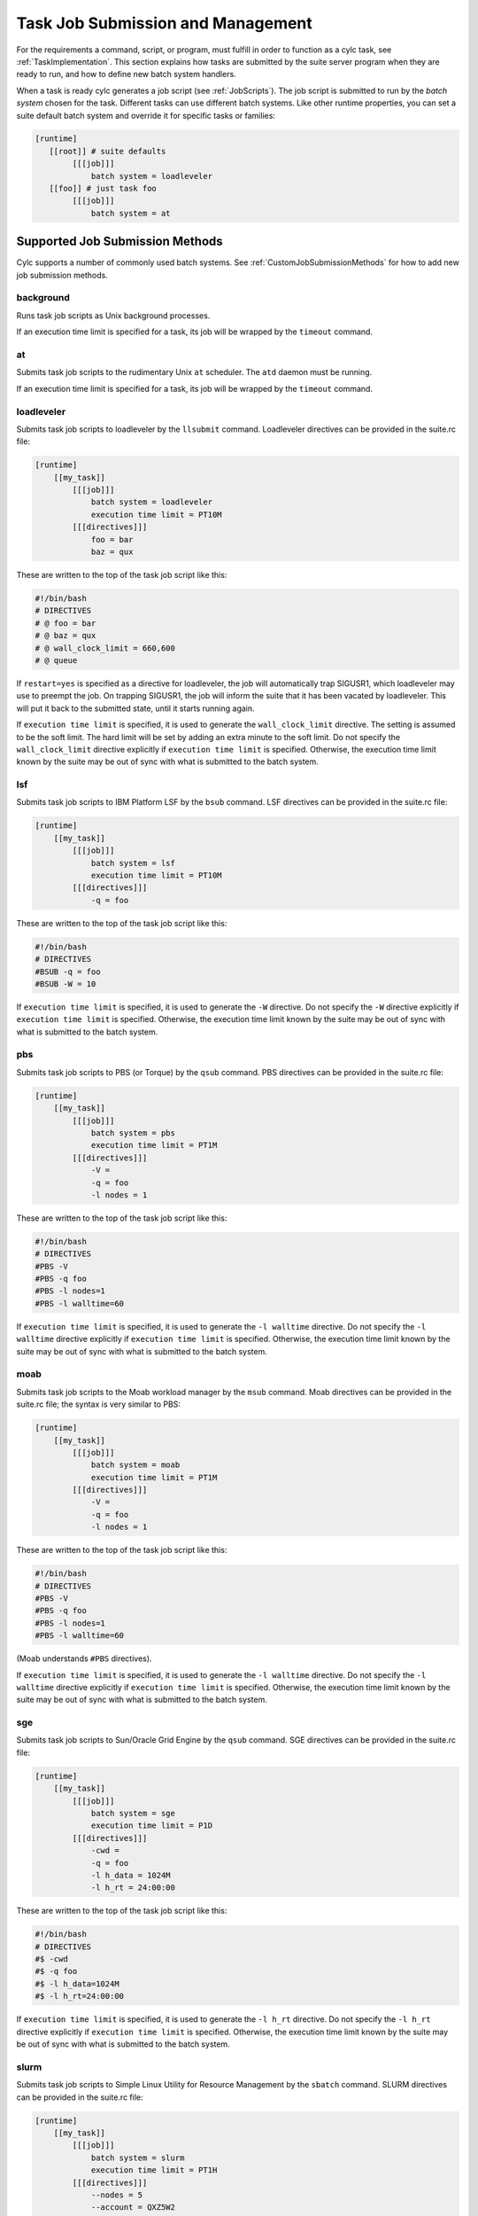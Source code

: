 .. _TaskJobSubmission:

Task Job Submission and Management
==================================

For the requirements a command, script, or program, must fulfill in order
to function as a cylc task, see :ref:`TaskImplementation`.
This section explains how tasks are submitted by the suite server program when
they are ready to run, and how to define new batch system handlers.

When a task is ready cylc generates a job script (see :ref:`JobScripts`). The
job script is submitted to run by the *batch system* chosen for
the task. Different tasks can use different batch systems.  Like
other runtime properties, you can set a suite default batch system and
override it for specific tasks or families:

.. code-block:: cylc

   [runtime]
      [[root]] # suite defaults
           [[[job]]]
               batch system = loadleveler
      [[foo]] # just task foo
           [[[job]]]
               batch system = at


.. _AvailableMethods:

Supported Job Submission Methods
--------------------------------

Cylc supports a number of commonly used batch systems.
See :ref:`CustomJobSubmissionMethods` for how to add new job
submission methods.


background
^^^^^^^^^^

Runs task job scripts as Unix background processes.

If an execution time limit is specified for a task, its job will be wrapped
by the ``timeout`` command.


at
^^

Submits task job scripts to the rudimentary Unix ``at`` scheduler. The
``atd`` daemon must be running.

If an execution time limit is specified for a task, its job will be wrapped
by the ``timeout`` command.


loadleveler
^^^^^^^^^^^

Submits task job scripts to loadleveler by the ``llsubmit`` command.
Loadleveler directives can be provided in the suite.rc file:

.. code-block:: cylc

   [runtime]
       [[my_task]]
           [[[job]]]
               batch system = loadleveler
               execution time limit = PT10M
           [[[directives]]]
               foo = bar
               baz = qux

These are written to the top of the task job script like this:

.. code-block:: bash

   #!/bin/bash
   # DIRECTIVES
   # @ foo = bar
   # @ baz = qux
   # @ wall_clock_limit = 660,600
   # @ queue

If ``restart=yes`` is specified as a directive for loadleveler, the job will
automatically trap SIGUSR1, which loadleveler may use to preempt the job. On
trapping SIGUSR1, the job will inform the suite that it has been vacated by
loadleveler. This will put it back to the submitted state, until it starts
running again.

If ``execution time limit`` is specified, it is used to generate the
``wall_clock_limit`` directive. The setting is assumed to be the soft
limit. The hard limit will be set by adding an extra minute to the soft limit.
Do not specify the ``wall_clock_limit`` directive explicitly if
``execution time limit`` is specified. Otherwise, the execution time
limit known by the suite may be out of sync with what is submitted to the batch
system.


lsf
^^^

Submits task job scripts to IBM Platform LSF by the ``bsub`` command.
LSF directives can be provided in the suite.rc file:

.. code-block:: cylc

   [runtime]
       [[my_task]]
           [[[job]]]
               batch system = lsf
               execution time limit = PT10M
           [[[directives]]]
               -q = foo

These are written to the top of the task job script like this:

.. code-block:: bash

    #!/bin/bash
    # DIRECTIVES
    #BSUB -q = foo
    #BSUB -W = 10

If ``execution time limit`` is specified, it is used to generate the
``-W`` directive. Do not specify the ``-W`` directive
explicitly if ``execution time limit`` is specified. Otherwise, the
execution time limit known by the suite may be out of sync with what is
submitted to the batch system.


pbs
^^^

Submits task job scripts to PBS (or Torque) by the ``qsub`` command.
PBS directives can be provided in the suite.rc file:

.. code-block:: cylc

   [runtime]
       [[my_task]]
           [[[job]]]
               batch system = pbs
               execution time limit = PT1M
           [[[directives]]]
               -V =
               -q = foo
               -l nodes = 1

These are written to the top of the task job script like this:

.. code-block:: bash

   #!/bin/bash
   # DIRECTIVES
   #PBS -V
   #PBS -q foo
   #PBS -l nodes=1
   #PBS -l walltime=60

If ``execution time limit`` is specified, it is used to generate the
``-l walltime`` directive. Do not specify the ``-l walltime``
directive explicitly if ``execution time limit`` is specified.
Otherwise, the execution time limit known by the suite may be out of sync with
what is submitted to the batch system.


moab
^^^^

Submits task job scripts to the Moab workload manager by the ``msub``
command.  Moab directives can be provided in the suite.rc file; the syntax is
very similar to PBS:

.. code-block:: cylc

   [runtime]
       [[my_task]]
           [[[job]]]
               batch system = moab
               execution time limit = PT1M
           [[[directives]]]
               -V =
               -q = foo
               -l nodes = 1

These are written to the top of the task job script like this:

.. code-block:: bash

   #!/bin/bash
   # DIRECTIVES
   #PBS -V
   #PBS -q foo
   #PBS -l nodes=1
   #PBS -l walltime=60

(Moab understands ``#PBS`` directives).

If ``execution time limit`` is specified, it is used to generate the
``-l walltime`` directive. Do not specify the ``-l walltime``
directive explicitly if ``execution time limit`` is specified.
Otherwise, the execution time limit known by the suite may be out of sync with
what is submitted to the batch system.


sge
^^^

Submits task job scripts to Sun/Oracle Grid Engine by the ``qsub``
command.  SGE directives can be provided in the suite.rc file:

.. code-block:: cylc

   [runtime]
       [[my_task]]
           [[[job]]]
               batch system = sge
               execution time limit = P1D
           [[[directives]]]
               -cwd =
               -q = foo
               -l h_data = 1024M
               -l h_rt = 24:00:00

These are written to the top of the task job script like this:

.. code-block:: bash

   #!/bin/bash
   # DIRECTIVES
   #$ -cwd
   #$ -q foo
   #$ -l h_data=1024M
   #$ -l h_rt=24:00:00

If ``execution time limit`` is specified, it is used to generate the
``-l h_rt`` directive. Do not specify the ``-l h_rt``
directive explicitly if ``execution time limit`` is specified.
Otherwise, the execution time limit known by the suite may be out of sync with
what is submitted to the batch system.


slurm
^^^^^

Submits task job scripts to Simple Linux Utility for Resource Management by the
``sbatch`` command. SLURM directives can be provided in the suite.rc file:

.. code-block:: cylc

   [runtime]
       [[my_task]]
           [[[job]]]
               batch system = slurm
               execution time limit = PT1H
           [[[directives]]]
               --nodes = 5
               --account = QXZ5W2

.. note::

   Since not all SLURM commands have a short form, cylc requires
   the long form directives.

These are written to the top of the task job script like this:

.. code-block:: bash

   #!/bin/bash
   #SBATCH --nodes=5
   #SBATCH --time=60:00
   #SBATCH --account=QXZ5W2

If ``execution time limit`` is specified, it is used to generate the
``--time`` directive. Do not specify the ``--time``
directive explicitly if ``execution time limit`` is specified.
Otherwise, the execution time limit known by the suite may be out of sync with
what is submitted to the batch system.


Default Directives Provided
^^^^^^^^^^^^^^^^^^^^^^^^^^^

For batch systems that use job file directives (PBS, Loadleveler,
etc.) default directives are provided to set the job name, stdout and stderr
file paths, and the execution time limit (if specified).

Cylc constructs the job name string using a combination of the task ID and the
suite name. PBS fails a job submit if the job name in ``-N name`` is
too long. For version 12 or below, this is 15 characters. For version 13, this
is 236 characters. The default setting will truncate the job name string to 15
characters. If you have PBS 13 at your site, you should modify your site's
global configuration file to allow the job name to be longer. (See also
:ref:`JobNameLengthMaximum`.) For example:

.. code-block:: cylc

   [hosts]
       [[myhpc*]]
           [[[batch systems]]]
               [[[[pbs]]]]
                   # PBS 13
                   job name length maximum = 236


Directives Section Quirks (PBS, SGE, ...)
^^^^^^^^^^^^^^^^^^^^^^^^^^^^^^^^^^^^^^^^^

To specify an option with no argument, such as ``-V`` in PBS or
``-cwd`` in SGE you must give a null string as the directive value in
the suite.rc file.

The left hand side of a setting (i.e. the string before the first equal sign)
must be unique. To specify multiple values using an option such as
``-l`` option in PBS, SGE, etc., either specify all items in a single
line:

.. code-block:: bash

   -l=select=28:ncpus=36:mpiprocs=18:ompthreads=2:walltime=12:00:00

(Left hand side is ``-l``. A second ``-l=...`` line will
override the first.)

Or separate the items:

.. code-block:: bash

   -l select=28
   -l ncpus=36
   -l mpiprocs=18
   -l ompthreads=2
   -l walltime=12:00:00

.. note::

   There is no equal sign after ``-l``.

(Left hand sides are now ``-l select``, ``-l ncpus``, etc.)


.. _WhitherStdoutAndStderr:

Task stdout And stderr Logs
---------------------------

When a task is ready to run cylc generates a filename root to be used
for the task job script and log files. The filename containing the task
name, cycle point, and a submit number that increments if the same task is
re-triggered multiple times:

.. code-block:: bash

   # task job script:
   ~/cylc-run/tut/oneoff/basic/log/job/1/hello/01/job
   # task stdout:
   ~/cylc-run/tut/oneoff/basic/log/job/1/hello/01/job.out
   # task stderr:
   ~/cylc-run/tut/oneoff/basic/log/job/1/hello/01/job.err

How the stdout and stderr streams are directed into these files depends
on the batch system. The ``background`` method just uses
appropriate output redirection on the command line, as shown above. The
``loadleveler`` method writes appropriate directives to the job
script that is submitted to loadleveler.

Cylc obviously has no control over the stdout and stderr output from
tasks that do their own internal output management (e.g. tasks
that submit internal jobs and direct the associated output to other
files). For less internally complex tasks, however, the files referred
to here will be complete task job logs.

Some batch systems, such as ``pbs``, redirect a job's stdout
and stderr streams to a separate cache area while the job is running. The
contents are only copied to the normal locations when the job completes. This
means that ``cylc cat-log`` or the gcylc GUI will be unable to find the
job's stdout and stderr streams while the job is running. Some sites with these
batch systems are known to provide commands for viewing and/or
tail-follow a job's stdout and stderr streams that are redirected to these
cache areas. If this is the case at your site, you can configure cylc to make
use of the provided commands by adding some settings to the global site/user
config. E.g.:

.. code-block:: cylc

   [hosts]
       [[HOST]]  # <= replace this with a real host name
           [[[batch systems]]]
               [[[[pbs]]]]
                   err tailer = qcat -f -e \%(job_id)s
                   out tailer = qcat -f -o \%(job_id)s
                   err viewer = qcat -e \%(job_id)s
                   out viewer = qcat -o \%(job_id)s


.. _CommandTemplate:

Overriding The Job Submission Command
-------------------------------------

To change the form of the actual command used to submit a job you do not
need to define a new batch system handler; just override the
``command template`` in the relevant job submission sections of
your suite.rc file:

.. code-block:: cylc

   [runtime]
       [[root]]
           [[[job]]]
               batch system = loadleveler
               # Use '-s' to stop llsubmit returning
               # until all job steps have completed:
               batch submit command template = llsubmit -s %(job)s

As explained in :ref:`SuiteRCReference`
the template's \%(job)s will be substituted by the job file path.


Job Polling
-----------

For supported batch systems, one-way polling can be used to determine actual
job status: the suite server program executes a process on the task host, by
non-interactive ssh, to interrogate the batch queueing system there, and to
read a *status file* that is automatically generated by the task job script
as it runs.

Polling may be required to update the suite state correctly after unusual
events such as a machine being rebooted with tasks running on it, or network
problems that prevent task messages from getting back to the suite host.

Tasks can be polled on demand by right-clicking on them in gcylc or using the
``cylc poll`` command.

Tasks are polled automatically, once, if they timeout while queueing in a
batch scheduler and submission timeout is set. (See :ref:`TaskEventHandling`
for how to configure timeouts).

Tasks are polled multiple times, where necessary, when they exceed their
execution time limits. These are normally set with some initial delays to allow
the batch systems to kill the jobs.
(See :ref:`ExecutionTimeLimitPollingIntervals` for how to configure the polling
intervals).

Any tasks recorded in the *submitted* or *running* states at suite
restart are automatically polled to determine what happened to them while the
suite was down.

Regular polling can also be configured as a health check on tasks submitted to
hosts that are known to be flaky, or as the sole method of determining task
status on hosts that do not allow task messages to be routed back to the suite
host.

To use polling instead of task-to-suite messaging set
``task communication method = poll``
in cylc site and user global config (see :ref:`task_comms_method`).
The default polling intervals can be overridden for all suites there too
(see :ref:`submission_polling` and :ref:`execution_polling`), or in specific
suite configurations (in which case polling will be done regardless of the
task communication method configured for the host;
see :ref:`SubmissionPollingIntervals` and :ref:`ExecutionPollingIntervals`).

Note that regular polling is not as efficient as task messaging in updating
task status, and it should be used sparingly in large suites.

.. note::

   For polling to work correctly, the batch queueing system must have a
   job listing command for listing your jobs, and that the job listing must
   display job IDs as they are returned by the batch queueing system submit
   command. For example, for pbs, moab and sge, the ``qstat`` command
   should list jobs with their IDs displayed in exactly the same format as they
   are returned by the ``qsub`` command.


Job Killing
-----------

For supported batch systems, the suite server program can execute a process on
the task host, by non-interactive ssh, to kill a submitted or running job
according to its batch system.

Tasks can be killed on demand by right-clicking on them in gcylc or using the
``cylc kill`` command.


Execution Time Limit
--------------------

You can specify an ``execution time limit`` for all supported job
submission methods. E.g.:

.. code-block:: cylc

   [runtime]
       [[task-x]]
           [[[job]]]
               execution time limit = PT1H

For tasks running with ``background`` or ``at``, their jobs
will be wrapped using the ``timeout`` command. For all other methods,
the relevant time limit directive will be added to their job files.

The ``execution time limit`` setting will also inform the suite when a
a task job should complete by. If a task job has not reported completing within
the specified time, the suite will poll the task job. (The default
setting is PT1M, PT2M, PT7M. The accumulated times for these intervals will be
roughly 1 minute, 1 + 2 = 3 minutes and 1 + 2 + 7 = 10 minutes after a task job
exceeds its execution time limit.)


Execution Time Limit and Execution Timeout
^^^^^^^^^^^^^^^^^^^^^^^^^^^^^^^^^^^^^^^^^^

If you specify an ``execution time limit`` the
``execution timeout event handler`` will only be called if the job has
not completed after the final poll (by default, 10 min after the time limit).
This should only happen if the submission method you are using is not enforcing
wallclock limits (unlikely) or you are unable to contact the machine to confirm
the job status.

If you specify an ``execution timeout`` and not an
``execution time limit`` then the
``execution timeout event handler`` will be called as soon as the
specified time is reached. The job will also be polled to check its latest
status (possibly resulting in an update in its status and the calling of the
relevant event handler). This behaviour is deprecated, which users should avoid
using.

If you specify an ``execution timeout`` and an
``execution time limit`` then the execution timeout setting will be
ignored.


.. _CustomJobSubmissionMethods:

Custom Job Submission Methods
-----------------------------

Defining a new batch system handler requires a little Python programming. Use
the built-in handlers as examples, and read the documentation in
``lib/cylc/batch_sys_manager.py``.


An Example
^^^^^^^^^^

The following ``qsub.py`` module overrides the built-in *pbs*
batch system handler to change the directive prefix from ``#PBS`` to
``#QSUB``:

.. code-block:: python

   #!/usr/bin/env python2

   from cylc.batch_sys_handlers.pbs import PBSHandler

   class QSUBHandler(PBSHandler):
       DIRECTIVE_PREFIX = "#QSUB "

   BATCH_SYSTEM_HANDLER = QSUBHandler()

If this is in the Python search path (see
:ref:`Where To Put Batch System Handler Modules` below) you can use it by
name in suite configurations:

.. code-block:: cylc

   [scheduling]
       [[dependencies]]
           graph = "a"
   [runtime]
       [[root]]
           [[[job]]]
               batch system = qsub  # <---!
               execution time limit = PT1M
           [[[directives]]]
               -l nodes = 1
               -q = long
               -V =

Generate a job script to see the resulting directives:

.. code-block:: bash

   $ cylc register test $HOME/test
   $ cylc jobscript test a.1 | grep QSUB
   #QSUB -e /home/oliverh/cylc-run/my.suite/log/job/1/a/01/job.err
   #QSUB -l nodes=1
   #QSUB -l walltime=60
   #QSUB -o /home/oliverh/cylc-run/my.suite/log/job/1/a/01/job.out
   #QSUB -N a.1
   #QSUB -q long
   #QSUB -V

(Of course this suite will fail at run time because we only changed the
directive format, and PBS does not accept ``#QSUB`` directives in
reality).


.. _Where To Put Batch System Handler Modules:

Where To Put Batch System Handler Modules
^^^^^^^^^^^^^^^^^^^^^^^^^^^^^^^^^^^^^^^^^

*Custom batch system handlers must be installed on suite and job
hosts* in one of these locations:

- under ``SUITE-DEF-PATH/lib/python/``
- under ``CYLC-PATH/lib/cylc/batch_sys_handlers/``
- or anywhere in ``$PYTHONPATH``


.. note::

   For Rose users: ``rose suite-run`` automatically installs
   ``SUITE-DEF-PATH/lib/python/`` to job hosts).
